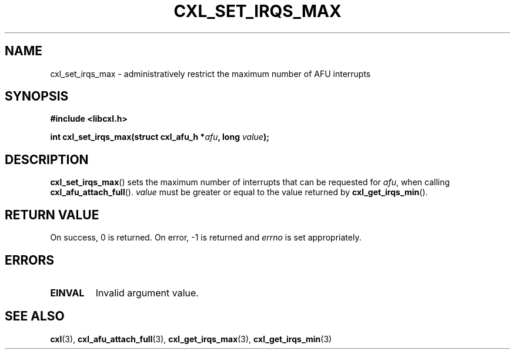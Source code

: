 .\" Copyright 2015 IBM Corp.
.\"
.TH CXL_SET_IRQS_MAX 3 2015-08-15 "LIBCXL 1.2" "CXL Programmer's Manual"
.SH NAME
cxl_set_irqs_max \- administratively restrict the maximum number of AFU interrupts
.SH SYNOPSIS
.B #include <libcxl.h>
.PP
.B "int cxl_set_irqs_max(struct cxl_afu_h"
.BI * afu ", long " value );
.SH DESCRIPTION
.BR cxl_set_irqs_max ()
sets the maximum number of interrupts that can be
requested for
.IR afu ,
when calling
.BR cxl_afu_attach_full ().
.I value
must be greater or equal to the value returned by
.BR cxl_get_irqs_min ().
.SH RETURN VALUE
On success, 0 is returned.
On error, \-1 is returned and
.I errno
is set appropriately.
.SH ERRORS
.TP
.B EINVAL
Invalid argument value.
.SH SEE ALSO
.BR cxl (3),
.BR cxl_afu_attach_full (3),
.BR cxl_get_irqs_max (3),
.BR cxl_get_irqs_min (3)
